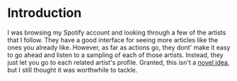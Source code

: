
* Introduction
I was browsing my Spotify account and looking through a few of the
artists that I follow. They have a good interface for seeing more
articles like the ones you already like. However, as far as actions
go, they dont' make it easy to go ahead and listen to a sampling of
each of those artists. Instead, they just let you go to each related
artist's profile. Granted, this isn't a [[http://stackoverflow.com/questions/19781876/spotify-api-create-temp-playlist-not-loading][novel idea]], but I still
thought it was worthwhile to tackle.
